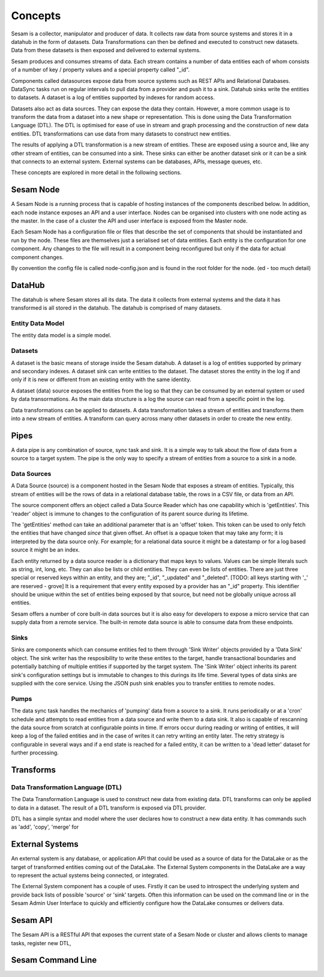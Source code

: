 ========
Concepts
========

Sesam is a collector, manipulator and producer of data. It collects raw data from source systems and stores it in a datahub in the form of datasets. Data Transformations can then be defined and executed to construct new datasets. Data from these datasets is then exposed and delivered to external systems.

Sesam produces and consumes streams of data. Each stream contains a number of data entities each of whom consists of a number of key / property values and a special property called "_id".

Components called datasources expose data from source systems such as REST APIs and Relational Databases. DataSync tasks run on regular intervals to pull data from a provider and push it to a sink. Datahub sinks write the entities to datasets. A dataset is a log of entities supported by indexes for random access.

Datasets also act as data sources. They can expose the data they contain. However, a more common usage is to transform the data from a dataset into a new shape or representation. This is done using the Data Transformation Language (DTL). The DTL is optimised for ease of use in stream and graph processing and the construction of new data entities. DTL transformations can use data from many datasets to construct new entities.

The results of applying a DTL transformation is a new stream of entities. These are exposed using a source and, like any other stream of entities, can be consumed into a sink. These sinks can either be another dataset sink or it can be a sink that connects to an external system. External systems can be databases, APIs, message queues, etc.

These concepts are explored in more detail in the following sections.

Sesam Node
----------

A Sesam Node is a running process that is capable of hosting instances of the components described below. In addition, each node instance exposes an API and a user interface. Nodes can be organised into clusters with one node acting as the master. In the case of a cluster the API and user interface is exposed from the Master node.

Each Sesam Node has a configuration file or files that describe the set of components that should be instantiated and run by the node. These files are themselves just a serialised set of data entities. Each entity is the configuration for one component. Any changes to the file will result in a component being reconfigured but only if the data for actual component changes.

By convention the config file is called node-config.json and is found in the root folder for the node. (ed - too much detail)

DataHub
-------

The datahub is where Sesam stores all its data. The data it collects from external systems and the data it has transformed is all stored in the datahub. The datahub is comprised of many datasets.

Entity Data Model
=================

The entity data model is a simple model.

Datasets
========

A dataset is the basic means of storage inside the Sesam datahub. A dataset is a log of entities supported by primary and secondary indexes. A dataset sink can write entities to the dataset. The dataset stores the entity in the log if and only if it is new or different from an existing entity with the same identity.

A dataset (data) source exposes the entities from the log so that they can be consumed by an external system or used by data transormations. As the main data structure is a log the source can read from a specific point in the log.

Data transformations can be applied to datasets. A data transformation takes a stream of entities and transforms them into a new stream of entities. A transform can query across many other datasets in order to create the new entity.


Pipes
-----

A data pipe is any combination of source, sync task and sink. It is a simple way to talk about the flow of data from a source to a target system. The pipe is the only way to specify a stream of entities from a source to a sink in a node.

Data Sources
============

A Data Source (source) is a component hosted in the Sesam Node that exposes a stream of entities. Typically, this stream of entities will be the rows of data in a relational database table, the rows in a CSV file, or data from an API.

The source component offers an object called a Data Source Reader which has one capability which is 'getEntities'. This 'reader' object is immune to changes to the configuration of its parent source during its lifetime.

The 'getEntities' method can take an additional parameter that is an 'offset' token. This token can be used to only fetch the entities that have changed *since* that given offset. An offset is a opaque token that may take any form; it is interpreted
by the data source only. For example; for a relational data source it might be a datestamp or for a log based source it might be an index.

Each entity returned by a data source reader is a dictionary that maps keys to values. Values can be simple literals such as string, int, long, etc. They can also be lists or child entities. They can even be lists of entities. There are just three special or reserved keys within an entity, and they are; "_id", "_updated" and "_deleted". [TODO: all keys starting with '_' are reserved - grove] It is a requirement that every entity exposed by a provider has an "_id" property. This identifier should be unique within the set of entities being exposed by that source, but need not be globally unique across all entities.

Sesam offers a number of core built-in data sources but it is also easy for developers to expose a micro service that can supply data from a remote service. The built-in remote data source is able to consume data from these endpoints.


Sinks
=====

Sinks are components which can consume entities fed to them through 'Sink Writer' objects provided by a 'Data Sink' object. The sink writer has the resposibility to write these entites to the target, handle transactional
boundaries and potentially batching of multiple entities if supported by the target system. The 'Sink Writer' object inherits its parent sink's configuration settings but is immutable to changes to this durings its life time.
Several types of data sinks are supplied with the core service. Using the JSON push sink enables you to transfer entities to remote nodes.

Pumps
=====

The data sync task handles the mechanics of 'pumping' data from a source to a sink. It runs periodically or at a 'cron' schedule and attempts to read entities from a data source and write them to a data sink. It also is capable of
rescanning the data source from scratch at configurable points in time. If errors occur during reading or writing of entities, it will keep a log of the failed entities and in the case of writes it can retry
writing an entity later. The retry strategy is configurable in several ways and if a end state is reached for a failed entity, it can be written to a 'dead letter' dataset for further processing.


Transforms
----------

Data Transformation Language (DTL)
==================================

The Data Transformation Language is used to construct new data from existing data. DTL transforms can only be applied to data in a dataset. The result of a DTL transform is exposed via DTL provider.

DTL has a simple syntax and model where the user declares how to construct a new data entity. It has commands such as 'add', 'copy', 'merge' for


External Systems
----------------

An external system is any database, or application API that could be used as a source of data for the DataLake or as the target of transformed entities coming out of the DataLake. The External System components in the DataLake are a way to represent the actual systems being connected, or integrated.

The External System component has a couple of uses. Firstly it can be used to introspect the underlying system and provide back lists of possible 'source' or 'sink' targets. Often this information can be used on the command line or in the Sesam Admin User Interface to quickly and efficiently configure how the DataLake consumes or delivers data.


Sesam API
---------

The Sesam API is a RESTful API that exposes the current state of a Sesam Node or cluster and allows clients to manage tasks, register new DTL,

Sesam Command Line
------------------

